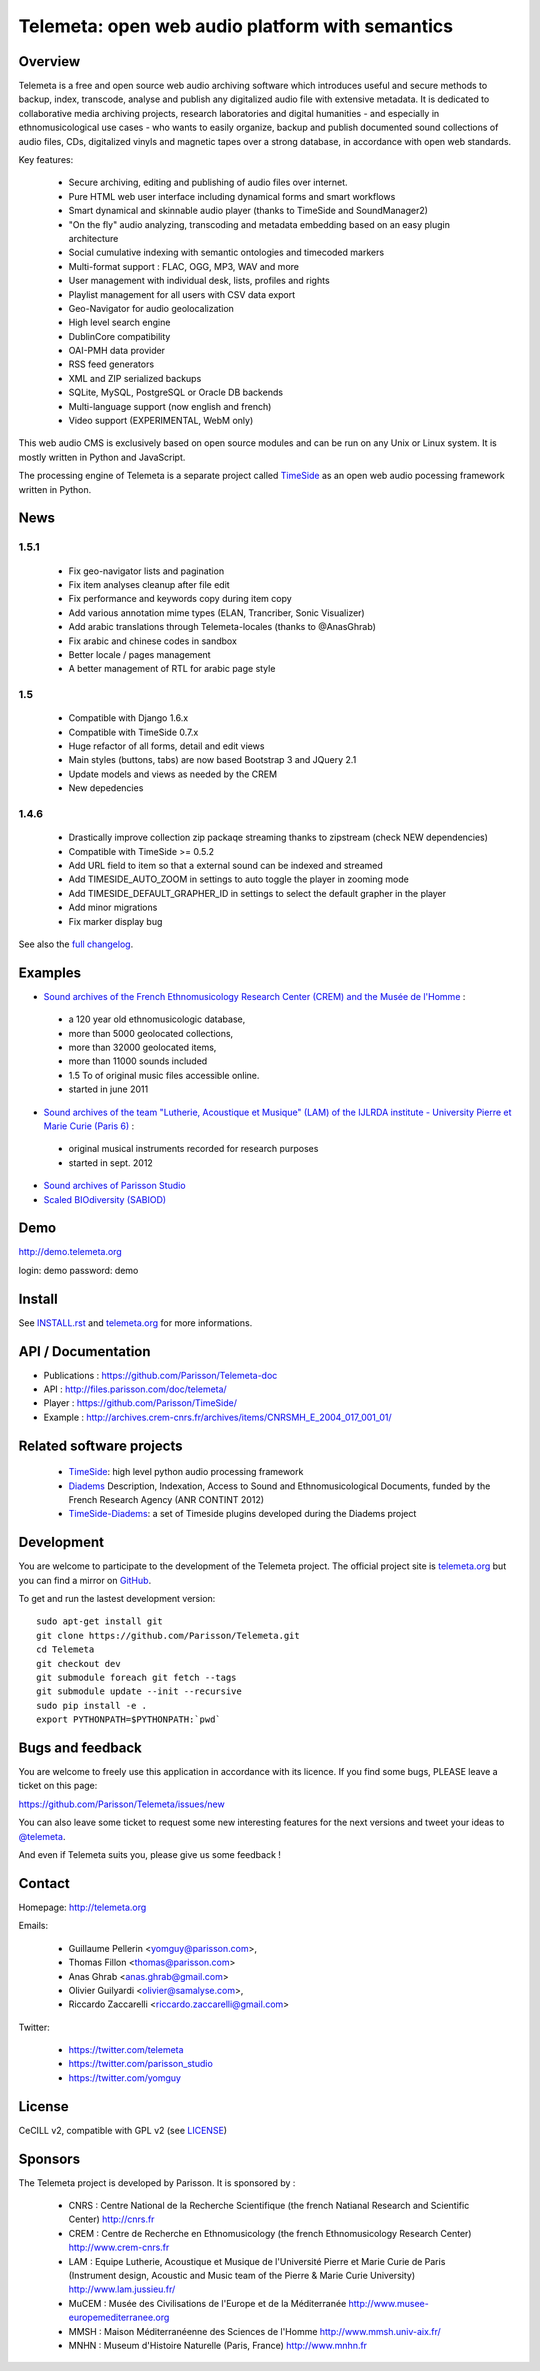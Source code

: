 =================================================
Telemeta: open web audio platform with semantics
=================================================

|version| |downloads| |travis_master| |coverage_master|

.. |travis_master| image:: https://secure.travis-ci.org/Parisson/Telemeta.png?branch=master
   :target: https://travis-ci.org/Parisson/Telemeta/
   :alt: Travis

.. |version| image:: https://pypip.in/version/Telemeta/badge.png
   :target: https://pypi.python.org/pypi/Telemeta/
   :alt: Version

.. |downloads| image:: https://pypip.in/download/Telemeta/badge.svg
   :target: https://pypi.python.org/pypi/Telemeta/
   :alt: Downloads

.. |coverage_master| image:: https://coveralls.io/repos/Parisson/Telemeta/badge.png?branch=master
   :target: https://coveralls.io/r/Parisson/Telemeta?branch=master
   :alt: Coverage


Overview
=========

Telemeta is a free and open source web audio archiving software which introduces useful and secure methods to backup, index, transcode, analyse and publish any digitalized audio file with extensive metadata. It is dedicated to collaborative media archiving projects, research laboratories and digital humanities - and especially in ethnomusicological use cases - who wants to easily organize, backup and publish documented sound collections of audio files, CDs, digitalized vinyls and magnetic tapes over a strong database, in accordance with open web standards.

Key features:

 * Secure archiving, editing and publishing of audio files over internet.
 * Pure HTML web user interface including dynamical forms and smart workflows
 * Smart dynamical and skinnable audio player (thanks to  TimeSide and  SoundManager2)
 * "On the fly" audio analyzing, transcoding and metadata embedding based on an easy plugin architecture
 * Social cumulative indexing with semantic ontologies and timecoded markers
 * Multi-format support : FLAC, OGG, MP3, WAV and more
 * User management with individual desk, lists, profiles and rights
 * Playlist management for all users with CSV data export
 * Geo-Navigator for audio geolocalization
 * High level search engine
 * DublinCore compatibility
 * OAI-PMH data provider
 * RSS feed generators
 * XML and ZIP serialized backups
 * SQLite, MySQL, PostgreSQL or Oracle DB backends
 * Multi-language support (now english and french)
 * Video support (EXPERIMENTAL, WebM only)

This web audio CMS is exclusively based on open source modules and can be run on any Unix or Linux system.
It is mostly written in Python and JavaScript.

The processing engine of Telemeta is a separate project called `TimeSide <https://github.com/yomguy/timeside/>`_ as an open web audio pocessing framework written in Python.


News
======

1.5.1
++++++

 * Fix geo-navigator lists and pagination
 * Fix item analyses cleanup after file edit
 * Fix performance and keywords copy during item copy
 * Add various annotation mime types (ELAN, Trancriber, Sonic Visualizer)
 * Add arabic translations through Telemeta-locales (thanks to @AnasGhrab)
 * Fix arabic and chinese codes in sandbox
 * Better locale / pages management
 * A better management of RTL for arabic page style

1.5
+++++

 * Compatible with Django 1.6.x
 * Compatible with TimeSide 0.7.x
 * Huge refactor of all forms, detail and edit views
 * Main styles (buttons, tabs) are now based Bootstrap 3 and JQuery 2.1
 * Update models and views as needed by the CREM
 * New depedencies

1.4.6
+++++

 * Drastically improve collection zip packaqe streaming thanks to zipstream (check NEW dependencies)
 * Compatible with TimeSide >= 0.5.2
 * Add URL field to item so that a external sound can be indexed and streamed
 * Add TIMESIDE_AUTO_ZOOM in settings to auto toggle the player in zooming mode
 * Add TIMESIDE_DEFAULT_GRAPHER_ID in settings to select the default grapher in the player
 * Add minor migrations
 * Fix marker display bug


See also the `full changelog <http://github.com/yomguy/Telemeta/blob/master/CHANGELOG.rst>`_.


Examples
========

* `Sound archives of the French Ethnomusicology Research Center (CREM) and the Musée de l'Homme <http://archives.crem-cnrs.fr>`_ :

 * a 120 year old ethnomusicologic database,
 * more than 5000 geolocated collections,
 * more than 32000 geolocated items,
 * more than 11000 sounds included
 * 1.5 To of original music files accessible online.
 * started in june 2011

* `Sound archives of the team "Lutherie, Acoustique et Musique" (LAM) of the IJLRDA institute - University Pierre et Marie Curie (Paris 6) <http://telemeta.lam.jussieu.fr>`_ :

 * original musical instruments recorded for research purposes
 * started in sept. 2012

* `Sound archives of Parisson Studio <http://parisson.telemeta.org>`_

* `Scaled BIOdiversity (SABIOD) <http://sabiod.telemeta.org>`_


Demo
====

http://demo.telemeta.org

login: demo
password: demo


Install
=======

See `INSTALL.rst <http://github.com/yomguy/Telemeta/blob/master/INSTALL.rst>`_ and `telemeta.org <http://telemeta.org>`_ for more informations.


API / Documentation
====================

* Publications : https://github.com/Parisson/Telemeta-doc
* API : http://files.parisson.com/doc/telemeta/
* Player : https://github.com/Parisson/TimeSide/
* Example : http://archives.crem-cnrs.fr/archives/items/CNRSMH_E_2004_017_001_01/


Related software projects
==========================

 * `TimeSide <https://github.com/yomguy/timeside/>`_: high level python audio processing framework
 * `Diadems <http://www.irit.fr/recherches/SAMOVA/DIADEMS/fr/welcome/&cultureKey=en>`_ Description, Indexation, Access to Sound and Ethnomusicological Documents, funded by the French Research Agency (ANR CONTINT 2012)
 * `TimeSide-Diadems <https://github.com/ANR-DIADEMS/timeside-diadems>`_: a set of Timeside plugins developed during the Diadems project


Development
===========

|travis_dev| |coverage_dev|

.. |travis_dev| image:: https://secure.travis-ci.org/Parisson/Telemeta.png?branch=dev
   :target: https://travis-ci.org/Parisson/Telemeta/
   :alt: Travis

.. |coverage_dev| image:: https://coveralls.io/repos/Parisson/Telemeta/badge.png?branch=dev
   :target: https://coveralls.io/r/Parisson/Telemeta?branch=dev
   :alt: Coverage


You are welcome to participate to the development of the Telemeta project.
The official project site is `telemeta.org <http://telemeta.org>`_ but you can find a mirror on `GitHub <https://github.com/Parisson/Telemeta>`_.

To get and run the lastest development version::

    sudo apt-get install git
    git clone https://github.com/Parisson/Telemeta.git
    cd Telemeta
    git checkout dev
    git submodule foreach git fetch --tags
    git submodule update --init --recursive
    sudo pip install -e .
    export PYTHONPATH=$PYTHONPATH:`pwd`


Bugs and feedback
=================

You are welcome to freely use this application in accordance with its licence.
If you find some bugs, PLEASE leave a ticket on this page:

https://github.com/Parisson/Telemeta/issues/new

You can also leave some ticket to request some new interesting features for the next versions and tweet your ideas to `@telemeta <https://twitter.com/telemeta>`_.

And even if Telemeta suits you, please give us some feedback !


Contact
=======

Homepage: http://telemeta.org

Emails:

 * Guillaume Pellerin <yomguy@parisson.com>,
 * Thomas Fillon <thomas@parisson.com>
 * Anas Ghrab <anas.ghrab@gmail.com>
 * Olivier Guilyardi <olivier@samalyse.com>,
 * Riccardo Zaccarelli <riccardo.zaccarelli@gmail.com>

Twitter:

 * https://twitter.com/telemeta
 * https://twitter.com/parisson_studio
 * https://twitter.com/yomguy


License
=======

CeCILL v2, compatible with GPL v2 (see `LICENSE <http://github.com/yomguy/Telemeta/blob/master/LICENSE.txt>`_)


Sponsors
========

The Telemeta project is developed by Parisson. It is sponsored by :

  * CNRS : Centre National de la Recherche Scientifique (the french Natianal Research and Scientific Center)
    http://cnrs.fr
  * CREM : Centre de Recherche en Ethnomusicology (the french Ethnomusicology Research Center)
    http://www.crem-cnrs.fr
  * LAM : Equipe Lutherie, Acoustique et Musique de l'Université Pierre et Marie Curie de Paris
    (Instrument design, Acoustic and Music team of the Pierre & Marie Curie University)
    http://www.lam.jussieu.fr/
  * MuCEM : Musée des Civilisations de l'Europe et de la Méditerranée
    http://www.musee-europemediterranee.org
  * MMSH : Maison Méditerranéenne des Sciences de l'Homme
    http://www.mmsh.univ-aix.fr/
  * MNHN : Museum d'Histoire Naturelle (Paris, France)
    http://www.mnhn.fr


